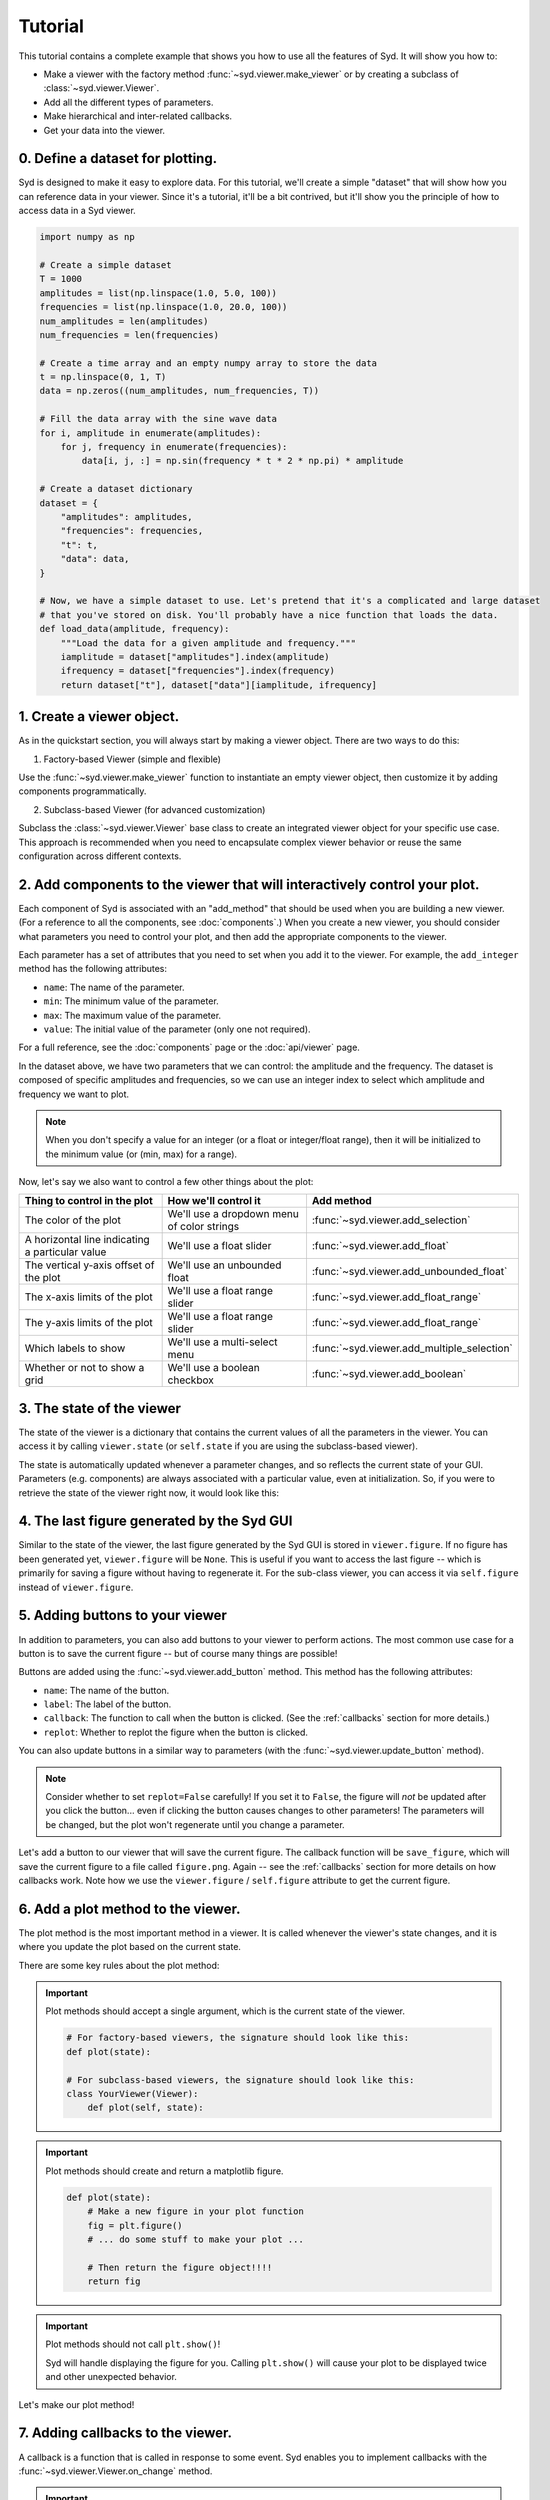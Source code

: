 .. _tutorial:

Tutorial
========

This tutorial contains a complete example that shows you how to use all the features of Syd. It will show
you how to: 

* Make a viewer with the factory method :func:`~syd.viewer.make_viewer` or by creating a subclass of :class:`~syd.viewer.Viewer`.
* Add all the different types of parameters. 
* Make hierarchical and inter-related callbacks. 
* Get your data into the viewer.

0. Define a dataset for plotting.
^^^^^^^^^^^^^^^^^^^^^^^^^^^^^^^^^

Syd is designed to make it easy to explore data. For this tutorial, we'll create a simple "dataset" that will show how you can
reference data in your viewer. Since it's a tutorial, it'll be a bit contrived, but it'll show you the principle of how to access
data in a Syd viewer. 

.. code-block:: python

    import numpy as np

    # Create a simple dataset
    T = 1000
    amplitudes = list(np.linspace(1.0, 5.0, 100))
    frequencies = list(np.linspace(1.0, 20.0, 100))
    num_amplitudes = len(amplitudes)
    num_frequencies = len(frequencies)
    
    # Create a time array and an empty numpy array to store the data
    t = np.linspace(0, 1, T)
    data = np.zeros((num_amplitudes, num_frequencies, T))

    # Fill the data array with the sine wave data
    for i, amplitude in enumerate(amplitudes):
        for j, frequency in enumerate(frequencies):
            data[i, j, :] = np.sin(frequency * t * 2 * np.pi) * amplitude

    # Create a dataset dictionary
    dataset = {
        "amplitudes": amplitudes,
        "frequencies": frequencies,
        "t": t,
        "data": data,
    }

    # Now, we have a simple dataset to use. Let's pretend that it's a complicated and large dataset
    # that you've stored on disk. You'll probably have a nice function that loads the data. 
    def load_data(amplitude, frequency):
        """Load the data for a given amplitude and frequency."""
        iamplitude = dataset["amplitudes"].index(amplitude)
        ifrequency = dataset["frequencies"].index(frequency)
        return dataset["t"], dataset["data"][iamplitude, ifrequency]


1. Create a viewer object.
^^^^^^^^^^^^^^^^^^^^^^^^^^

As in the quickstart section, you will always start by making a viewer object. There are two ways to do this:

1. Factory-based Viewer (simple and flexible)

Use the :func:`~syd.viewer.make_viewer` function to instantiate an empty viewer object, then customize it by adding components programmatically.

2. Subclass-based Viewer (for advanced customization)

Subclass the :class:`~syd.viewer.Viewer` base class to create an integrated viewer object for your specific use case. This approach is recommended when you need to encapsulate complex viewer behavior or reuse the same configuration across different contexts.

.. tabs::
  
  .. tab:: Factory-based

    .. code-block:: python

        # Start by importing the make_viewer function
        from syd import make_viewer

        # Then use it to make an empty viewer object!
        viewer = make_viewer()

  .. tab:: Subclass-based

    .. code-block:: python

        # Start by importing the Viewer class
        from syd import Viewer

        # Then create a subclass of Viewer
        class MyViewer(Viewer):
            pass
            # We'll expand on this later...

        # Then initialize your custom viewer class
        viewer = MyViewer()


2. Add components to the viewer that will interactively control your plot.
^^^^^^^^^^^^^^^^^^^^^^^^^^^^^^^^^^^^^^^^^^^^^^^^^^^^^^^^^^^^^^^^^^^^^^^^^^

Each component of Syd is associated with an "add_method" that should be used when you are building
a new viewer. (For a reference to all the components, see :doc:`components`.) When you create a new
viewer, you should consider what parameters you need to control your plot, and then add the appropriate
components to the viewer.

Each parameter has a set of attributes that you need to set when you add it to the viewer. For example, 
the ``add_integer`` method has the following attributes:

* ``name``: The name of the parameter.
* ``min``: The minimum value of the parameter.
* ``max``: The maximum value of the parameter.
* ``value``: The initial value of the parameter (only one not required). 

For a full reference, see the :doc:`components` page or the :doc:`api/viewer` page.

In the dataset above, we have two parameters that we can control: the amplitude and the frequency.
The dataset is composed of specific amplitudes and frequencies, so we can use an integer index to select which
amplitude and frequency we want to plot.

.. tabs::

  .. tab:: Factory-based

    .. code-block:: python

        from syd import make_viewer

        num_amplitudes = len(dataset["amplitudes"])
        num_frequencies = len(dataset["frequencies"])
        
        viewer = make_viewer()
        viewer.add_integer("amplitude", min=0, max=num_amplitudes-1)
        viewer.add_integer("frequency", min=0, max=num_frequencies-1)

  .. tab:: Subclass-based

    .. code-block:: python

        from syd import Viewer

        num_amplitudes = len(dataset["amplitudes"])
        num_frequencies = len(dataset["frequencies"])

        class MyViewer(Viewer):
            def __init__(self):
                self.add_integer("amplitude", min=0, max=num_amplitudes-1)
                self.add_integer("frequency", min=0, max=num_frequencies-1)

.. note::
    When you don't specify a value for an integer (or a float or integer/float range),
    then it will be initialized to the minimum value (or (min, max) for a range). 

Now, let's say we also want to control a few other things about the plot:

.. list-table::
  :widths: 50 50 50
  :header-rows: 1

  * - Thing to control in the plot
    - How we'll control it
    - Add method
  * - The color of the plot
    - We'll use a dropdown menu of color strings
    - :func:`~syd.viewer.add_selection`
  * - A horizontal line indicating a particular value
    - We'll use a float slider
    - :func:`~syd.viewer.add_float`
  * - The vertical y-axis offset of the plot
    - We'll use an unbounded float
    - :func:`~syd.viewer.add_unbounded_float`
  * - The x-axis limits of the plot
    - We'll use a float range slider
    - :func:`~syd.viewer.add_float_range`
  * - The y-axis limits of the plot
    - We'll use a float range slider
    - :func:`~syd.viewer.add_float_range`
  * - Which labels to show
    - We'll use a multi-select menu
    - :func:`~syd.viewer.add_multiple_selection`
  * - Whether or not to show a grid
    - We'll use a boolean checkbox
    - :func:`~syd.viewer.add_boolean`

.. tabs::

  .. tab:: Factory-based

    .. code-block:: python
        
        from syd import make_viewer

        num_amplitudes = len(dataset["amplitudes"])
        num_frequencies = len(dataset["frequencies"]) 
        
        viewer = make_viewer()
        viewer.add_integer("amplitude", min=0, max=num_amplitudes-1)
        viewer.add_integer("frequency", min=0, max=num_frequencies-1)

        # Add all the other components we want to control
        viewer.add_selection("color", value="red", options=["red", "blue", "green"])
        viewer.add_float("horizontal", value=0.0, min=-10.0, max=10.0)
        viewer.add_unbounded_float("offset", value=0.0)
        viewer.add_float_range("xlimits", value=(0.0, 1.0), min=-10.0, max=1.0)
        viewer.add_float_range("ylimits", value=(-1.0, 1.0), min=-10, max=10)
        viewer.add_multiple_selection("labels", value=["x", "y", "title", "legend"], options=["x", "y", "title", "legend"])
        viewer.add_boolean("show_grid", value=True)

  .. tab:: Subclass-based

    .. code-block:: python

        from syd import Viewer

        num_amplitudes = len(dataset["amplitudes"])
        num_frequencies = len(dataset["frequencies"])

        class MyViewer(Viewer):
            def __init__(self):
                self.add_integer("amplitude", min=0, max=num_amplitudes-1)
                self.add_integer("frequency", min=0, max=num_frequencies-1)

                # Add all the other components we want to control
                self.add_selection("color", value="red", options=["red", "blue", "green"])
                self.add_float("horizontal", value=0.0, min=-10.0, max=10.0)
                self.add_unbounded_float("offset", value=0.0)
                self.add_float_range("xlimits", value=(0.0, 1.0), min=-10.0, max=1.0)
                self.add_float_range("ylimits", value=(-1.0, 1.0), min=-10, max=10)
                self.add_multiple_selection("labels", value=["x", "y", "title", "legend"], options=["x", "y", "title", "legend"])
                self.add_boolean("show_grid", value=True)

3. The state of the viewer
^^^^^^^^^^^^^^^^^^^^^^^^^^

The state of the viewer is a dictionary that contains the current values of all the parameters in the viewer.
You can access it by calling ``viewer.state`` (or ``self.state`` if you are using the subclass-based viewer).

The state is automatically updated whenever a parameter changes, and so reflects the current state of your GUI.
Parameters (e.g. components) are always associated with a particular value, even at initialization. So, if you
were to retrieve the state of the viewer right now, it would look like this:

.. tabs::

  .. tab:: Factory-based

    .. code-block:: python

        from syd import make_viewer

        num_amplitudes = len(dataset["amplitudes"])
        num_frequencies = len(dataset["frequencies"]) 
        
        viewer = make_viewer()
        viewer.add_integer("amplitude", min=0, max=num_amplitudes-1)
        viewer.add_integer("frequency", min=0, max=num_frequencies-1)
        viewer.add_selection("color", value="red", options=["red", "blue", "green"])
        viewer.add_float("horizontal", value=0.0, min=-10.0, max=10.0)
        viewer.add_unbounded_float("offset", value=0.0)
        viewer.add_float_range("xlimits", value=(0.0, 1.0), min=-10.0, max=1.0)
        viewer.add_float_range("ylimits", value=(-1.0, 1.0), min=-10, max=10)
        viewer.add_multiple_selection("labels", value=["x", "y", "title", "legend"], options=["x", "y", "title", "legend"])
        viewer.add_boolean("show_grid", value=True)

        # You can access the current state of the viewer by calling viewer.state
        print(viewer.state)
        {
            "amplitude": 0,
            "frequency": 0,
            "color": "red",
            "horizontal": 0.0,
            "offset": 0.0,
            "xlimits": (0.0, 1.0),
            "ylimits": (-1.0, 1.0),
            "labels": ["x", "y", "title", "legend"],
            "show_grid": True,
        }

  .. tab:: Subclass-based

    .. code-block:: python
        
        from syd import Viewer

        num_amplitudes = len(dataset["amplitudes"])
        num_frequencies = len(dataset["frequencies"])

        class MyViewer(Viewer):
            def __init__(self):
                self.add_integer("amplitude", min=0, max=num_amplitudes-1)
                self.add_integer("frequency", min=0, max=num_frequencies-1)
                self.add_selection("color", value="red", options=["red", "blue", "green"])
                self.add_float("horizontal", value=0.0, min=-10.0, max=10.0)
                self.add_unbounded_float("offset", value=0.0)
                self.add_float_range("xlimits", value=(0.0, 1.0), min=-10.0, max=1.0)
                self.add_float_range("ylimits", value=(-1.0, 1.0), min=-10, max=10)
                self.add_multiple_selection("labels", value=["x", "y", "title", "legend"], options=["x", "y", "title", "legend"])
                self.add_boolean("show_grid", value=True)

                # self.state will enable you to access the state of the viewer
                print(self.state)

        viewer = MyViewer()
        
        # So will viewer.state once you've initialized it to a particular name! (In this case, "viewer")
        print(viewer.state)
        {
            "amplitude": 0,
            "frequency": 0,
            "color": "red",
            "horizontal": 0.0,
            "offset": 0.0,
            "xlimits": (0.0, 1.0),
            "ylimits": (-1.0, 1.0),
            "labels": ["x", "y", "title", "legend"],
            "show_grid": True,
        }

4. The last figure generated by the Syd GUI
^^^^^^^^^^^^^^^^^^^^^^^^^^^^^^^^^^^^^^^^^^^

Similar to the state of the viewer, the last figure generated by the Syd GUI is stored in ``viewer.figure``. 
If no figure has been generated yet, ``viewer.figure`` will be ``None``. This is useful if you want to access
the last figure -- which is primarily for saving a figure without having to regenerate it. For the sub-class
viewer, you can access it via ``self.figure`` instead of ``viewer.figure``.


5. Adding buttons to your viewer
^^^^^^^^^^^^^^^^^^^^^^^^^^^^^^^^

In addition to parameters, you can also add buttons to your viewer to perform actions. The most common use
case for a button is to save the current figure -- but of course many things are possible!

Buttons are added using the :func:`~syd.viewer.add_button` method. This method has the following attributes:

* ``name``: The name of the button.
* ``label``: The label of the button.
* ``callback``: The function to call when the button is clicked. (See the :ref:`callbacks` section for more details.)
* ``replot``: Whether to replot the figure when the button is clicked.

You can also update buttons in a similar way to parameters (with the :func:`~syd.viewer.update_button` method).

.. note::

    Consider whether to set ``replot=False`` carefully! If you set it to ``False``, the figure will *not* be updated
    after you click the button... even if clicking the button causes changes to other parameters! The parameters will
    be changed, but the plot won't regenerate until you change a parameter.

Let's add a button to our viewer that will save the current figure. The callback function will be ``save_figure``,
which will save the current figure to a file called ``figure.png``. Again -- see the :ref:`callbacks` section for more
details on how callbacks work. Note how we use the ``viewer.figure`` / ``self.figure`` attribute to get the current figure.

.. tabs::

  .. tab:: Factory-based

    .. code-block:: python

        from syd import make_viewer

        num_amplitudes = len(dataset["amplitudes"])
        num_frequencies = len(dataset["frequencies"]) 

        viewer = make_viewer()

        def save_figure(state):
            # Get the current figure
            fig = viewer.figure

            # Save the figure
            fig.savefig("figure.png")

        # Note: the save_figure function is defined after the viewer is created so the 
        # reference to viewer.figure is clearly defined. For best practice, use a subclass
        # based viewer to make sure that self.figure is the figure you're looking for!
        
        viewer.add_integer("amplitude", min=0, max=num_amplitudes-1)
        viewer.add_integer("frequency", min=0, max=num_frequencies-1)
        viewer.add_selection("color", value="red", options=["red", "blue", "green"])
        viewer.add_float("horizontal", value=0.0, min=-10.0, max=10.0)
        viewer.add_unbounded_float("offset", value=0.0)
        viewer.add_float_range("xlimits", value=(0.0, 1.0), min=-10.0, max=1.0)
        viewer.add_float_range("ylimits", value=(-1.0, 1.0), min=-10, max=10)
        viewer.add_multiple_selection("labels", value=["x", "y", "title", "legend"], options=["x", "y", "title", "legend"])
        viewer.add_boolean("show_grid", value=True)
        viewer.add_button("save_figure", label="Save Figure", callback=save_figure, replot=False)
        
  .. tab:: Subclass-based

    .. code-block:: python
        
        from syd import Viewer

        num_amplitudes = len(dataset["amplitudes"])
        num_frequencies = len(dataset["frequencies"])

        class MyViewer(Viewer):
            def __init__(self):
                self.add_integer("amplitude", min=0, max=num_amplitudes-1)
                self.add_integer("frequency", min=0, max=num_frequencies-1)
                self.add_selection("color", value="red", options=["red", "blue", "green"])
                self.add_float("horizontal", value=0.0, min=-10.0, max=10.0)
                self.add_unbounded_float("offset", value=0.0)
                self.add_float_range("xlimits", value=(0.0, 1.0), min=-10.0, max=1.0)
                self.add_float_range("ylimits", value=(-1.0, 1.0), min=-10, max=10)
                self.add_multiple_selection("labels", value=["x", "y", "title", "legend"], options=["x", "y", "title", "legend"])
                self.add_boolean("show_grid", value=True)
                self.add_button("save_figure", label="Save Figure", callback=self.save_figure, replot=False)

            def save_figure(self, state):
                # Get the current figure
                fig = self.figure

                # Save the figure
                fig.savefig("figure.png")

        viewer = MyViewer()


6. Add a plot method to the viewer.
^^^^^^^^^^^^^^^^^^^^^^^^^^^^^^^^^^^

The plot method is the most important method in a viewer. It is called whenever the viewer's state changes,
and it is where you update the plot based on the current state.

There are some key rules about the plot method:

.. important::

    Plot methods should accept a single argument, which is the current state of the viewer.
        
    .. code-block:: python

        # For factory-based viewers, the signature should look like this:
        def plot(state):

        # For subclass-based viewers, the signature should look like this:
        class YourViewer(Viewer):
            def plot(self, state):

.. important::
    
    Plot methods should create and return a matplotlib figure.

    .. code-block:: python

        def plot(state):
            # Make a new figure in your plot function
            fig = plt.figure()
            # ... do some stuff to make your plot ...

            # Then return the figure object!!!!
            return fig

.. important::
    
    Plot methods should not call ``plt.show()``! 
    
    Syd will handle displaying the figure for you. Calling ``plt.show()`` will cause your plot to be displayed twice
    and other unexpected behavior. 

Let's make our plot method! 

.. tabs::

  .. tab:: Factory-based

    .. code-block:: python

        from syd import make_viewer

        viewer = make_viewer()

        # ... all the add_* methods ...
        # ... adding the save_figure functionality ...
        def plot(state):
            # Get the data based on the current state
            current_amplitude = dataset["amplitudes"][state["amplitude"]]
            current_frequency = dataset["frequencies"][state["frequency"]]
            time, data = load_data(current_amplitude, current_frequency)

            # Get all the other parameters for plotting
            color = state["color"]
            horizontal = state["horizontal"]
            offset = state["offset"]
            xlimits = state["xlimits"]
            ylimits = state["ylimits"]
            labels = state["labels"]
            show_grid = state["show_grid"]

            # Make your figure
            fig, ax = plt.subplots(1, 1, figsize=(5, 4), layout="constrained")
            ax.plot(time, data + offset, color=color, label="data")
            ax.axhline(horizontal, color="black", linestyle="--", label="horizontal")
            ax.set_xlim(xlimits)
            ax.set_ylim(ylimits)
            if "x" in labels:
                ax.set_xlabel("Time")
            if "y" in labels:
                ax.set_ylabel("Amplitude")
            if "title" in labels:
                ax.set_title("Sine Wave")
            if "legend" in labels:
                ax.legend(loc="best")
            if show_grid:
                ax.grid()

            # Return the figure
            # ~ WITHOUT CALLING plt.show()!!! ~
            return fig

        # Tell the viewer to use your plot method
        viewer.set_plot(plot)

        # Note: if the plot method existed already, you could have done this:
        # viewer = make_viewer(plot)

  .. tab:: Subclass-based

    .. code-block:: python

        from syd import Viewer

        class MyViewer(Viewer):
            def __init__(self):
                # ... all the add_* methods ...

            def save_figure(self, state):
                # ... save figure code ...
                
            def plot(self, state):
                # Get the data based on the current state
                current_amplitude = dataset["amplitudes"][state["amplitude"]]
                current_frequency = dataset["frequencies"][state["frequency"]]
                time, data = load_data(current_amplitude, current_frequency)

                # Get all the other parameters for plotting
                color = state["color"]
                horizontal = state["horizontal"]
                offset = state["offset"]
                xlimits = state["xlimits"]
                ylimits = state["ylimits"]
                labels = state["labels"]
                show_grid = state["show_grid"]

                # Make your figure
                fig, ax = plt.subplots(1, 1, figsize=(5, 4), layout="constrained")
                ax.plot(time, data + offset, color=color, label="data")
                ax.axhline(horizontal, color="black", linestyle="--", label="horizontal")
                ax.set_xlim(xlimits)
                ax.set_ylim(ylimits)
                if "x" in labels:
                    ax.set_xlabel("Time")
                if "y" in labels:
                    ax.set_ylabel("Amplitude")
                if "title" in labels:
                    ax.set_title("Sine Wave")
                if "legend" in labels:
                    ax.legend(loc="best")
                if show_grid:
                    ax.grid()

                # Return the figure
                # ~ WITHOUT CALLING plt.show()!!! ~
                return fig

        # The plot method is a bound method to the MyViewer subclass, so this 
        # part doesn't need to be changed at all!
        viewer = MyViewer()


.. _callbacks:

7. Adding callbacks to the viewer.
^^^^^^^^^^^^^^^^^^^^^^^^^^^^^^^^^^

A callback is a function that is called in response to some event. Syd enables you to implement
callbacks with the :func:`~syd.viewer.Viewer.on_change` method. 

.. important::

    1. You define a callback function that should be called whenever certain parameters change. 
    2. You add that callback function to your viewer and tell Syd which parameters should initiate a call to it. 
    3. Callback functions follow the same rules as the plot method.
        Factory-based viewers should have a signature like ``your_callback(state)``

        Subclass-based viewers should have a signature like ``your_callback(self, state)``

    4. To change parameters during a callback, use the ``update_*`` methods!
        There is an update method associated with each parameter type (it has an identical API to the ``add`` methods...). 
        For more info on this, check out the :doc:`components` section. 

Let's think about what callbacks this viewer might need. 

* We added a mechanism to add an *unbounded offset* to the data!
* This means that the y-values of the data can be anything. 
* But, the horizontal line and the y-limits have specified min/max values, which might not overlap with our data. 
* So, we'll need a callback that changes the range of the horizontal line and the y-limits to be the same as the data.
* This will need to be changed whenever the amplitude or offset is updated.

.. tabs::

  .. tab:: Factory-based

    .. code-block:: python

        from syd import make_viewer

        viewer = make_viewer()

        # ... all the add_* methods ...
        # ... adding the save_figure functionality ...
        # ... adding the plot method ...

        # Create a callback function that accepts "state" as an argument
        def update_offset(state):
            # Get the data based on the current state
            current_amplitude = dataset["amplitudes"][state["amplitude"]]
            current_frequency = dataset["frequencies"][state["frequency"]]
            data = load_data(current_amplitude, current_frequency)[1]

            # Get the offset
            offset = state["offset"]
            min_plot_data = np.min(data + offset)
            max_plot_data = np.max(data + offset)

            # Update the min/max values of the horizontal line and the y-limits to match the plot data
            viewer.update_float_range(
                "ylimits",
                value=(min_plot_data, max_plot_data),
                min=min_plot_data,
                max=max_plot_data
            )
            viewer.update_float("horizontal", value=offset, min=min_plot_data, max=max_plot_data)

        # Add the callback to the viewer
        # The syntax here is:
        # viewer.on_change("parameter_name", callback_function)
        # Or if multiple parameters require the same callback, you can do this:
        # viewer.on_change(["parameter_name_1", "parameter_name_2"], callback_function)
        viewer.on_change(["amplitude", "offset"], update_offset)

  .. tab:: Subclass-based

    .. code-block:: python

        from syd import Viewer

        class MyViewer(Viewer):
            def __init__(self):
                # ... all the add_* methods ...

                # Add the callback to the viewer
                # The syntax here is:
                # self.on_change("parameter_name", callback_function)
                # Or if multiple parameters require the same callback, you can do this:
                # self.on_change(["parameter_name_1", "parameter_name_2"], callback_function)
                self.on_change(["amplitude", "offset"], self.update_offset)

            def save_figure(self, state):
                # ... save figure code ...
                
            def plot(self, state):
                # ... all the plot code ...
                return fig

            def update_offset(self, state):
                # Get the data based on the current state
                current_amplitude = dataset["amplitudes"][state["amplitude"]]
                current_frequency = dataset["frequencies"][state["frequency"]]
                data = load_data(current_amplitude, current_frequency)[1]

                # Get the offset
                offset = state["offset"]
                min_plot_data = np.min(data + offset)
                max_plot_data = np.max(data + offset)

                # Update the min/max values of the horizontal line and the y-limits to match the plot data
                self.update_float_range(
                    "ylimits",
                    value=(min_plot_data, max_plot_data),
                    min=min_plot_data,
                    max=max_plot_data
                )
                self.update_float("horizontal", value=offset, min=min_plot_data, max=max_plot_data)

        viewer = MyViewer()

.. note:: 
    For more examples on callbacks, check out the `hierarchical callbacks example <https://github.com/landoskape/syd/blob/main/examples/4-hierarchical_callbacks.ipynb>`_
    or run it yourself in colab:

    .. image:: https://colab.research.google.com/assets/colab-badge.svg
        :target: https://colab.research.google.com/github/landoskape/syd/blob/main/examples/4-hierarchical_callbacks.ipynb


8. Show or share the viewer!
^^^^^^^^^^^^^^^^^^^^^^^^^^^^

And that's it! You've made an advanced Syd viewer that can load data, plot it, and update it interactively.

The next step is to show or share the viewer. Syd is designed to seamlessly work in both jupyter notebooks
and web browsers. To see your viewer in a notebook, you can use the :func:`~syd.viewer.Viewer.show` method.
To see your viewer in a web browser, you can use the :func:`~syd.viewer.Viewer.share` method. Both have different
benefits. The notebook version is great for quickly exploring your data locally. The browser version is fast and 
quick too, with a slightly different style, and is awesome for sharing with others on your local network (it's 
hosted at your computers IP address, so you can send a link to your PI and have them open it on their computer!).

.. tabs::
  
  .. tab:: Notebook

    .. code-block:: python

        viewer.show() # for viewing in a jupyter notebook
    
    .. image:: ../assets/viewer_screenshots/tutorial_notebook.png
        :alt: Tutorial Example in Notebook
        :align: center

  .. tab:: Browser

    .. code-block:: python

      viewer.share() # for viewing in a web browser

    .. image:: ../assets/viewer_screenshots/tutorial_browser.png
        :alt: Tutorial Example in Browser
        :align: center


9. Putting it all together!
^^^^^^^^^^^^^^^^^^^^^^^^^^^

Now that we have gone through all the steps, let's put it all together in a single place. 

Both the factory-based and subclass-based examples are shown below in full, and in addition, if you
want to see them in action, you can check out the examples in a notebook or on colab:

.. tabs::

  .. tab:: Factory-based

    Check out the full `factory example <https://github.com/landoskape/syd/blob/main/docs/examples/tutorial_factory.ipynb>`_ 
    in a notebook, or run it yourself in colab:

    .. image:: https://colab.research.google.com/assets/colab-badge.svg
        :target: https://colab.research.google.com/github/landoskape/syd/blob/main/docs/examples/tutorial_factory.ipynb
        :alt: Open In Colab

    .. code-block:: python

        import numpy as np
        from matplotlib import pyplot as plt
        from syd import make_viewer

        # Create a simple dataset
        T = 1000
        amplitudes = list(np.linspace(1, 5.0, 100))
        frequencies = list(np.linspace(1, 20.0, 100))
        num_amplitudes = len(amplitudes)
        num_frequencies = len(frequencies)

        # Create a time array and an empty numpy array to store the data
        t = np.linspace(0, 1, T)
        data = np.zeros((num_amplitudes, num_frequencies, T))

        # Fill the data array with the sine wave data
        for i, amplitude in enumerate(amplitudes):
            for j, frequency in enumerate(frequencies):
                data[i, j, :] = np.sin(frequency * t * 2 * np.pi) * amplitude

        # Create a dataset dictionary
        dataset = {
            "amplitudes": amplitudes,
            "frequencies": frequencies,
            "t": t,
            "data": data,
        }

        # Now, we have a simple dataset to use. Let's pretend that it's a complicated and large dataset
        # that you've stored on disk. You'll probably have a nice function that loads the data. 
        def load_data(amplitude, frequency):
            """Load the data for a given amplitude and frequency."""
            iamplitude = dataset["amplitudes"].index(amplitude)
            ifrequency = dataset["frequencies"].index(frequency)
            return dataset["t"], dataset["data"][iamplitude, ifrequency]

        num_amplitudes = len(dataset["amplitudes"])
        num_frequencies = len(dataset["frequencies"]) 

        # Make the viewer and add all the components
        viewer = make_viewer()

        def save_figure(state):
            """After viewer is created for clear reference"""
            figure = viewer.figure
            figure.savefig("figure.png")

        viewer.add_integer("amplitude", min=0, max=num_amplitudes-1)
        viewer.add_integer("frequency", min=0, max=num_frequencies-1)
        viewer.add_selection("color", value="red", options=["red", "blue", "green"])
        viewer.add_float("horizontal", value=0.0, min=-10.0, max=10.0)
        viewer.add_unbounded_float("offset", value=0.0)
        viewer.add_float_range("xlimits", value=(0.0, 1.0), min=-10.0, max=1.0)
        viewer.add_float_range("ylimits", value=(-1, 1), min=-10, max=10)
        viewer.add_multiple_selection("labels", value=["x", "y", "title", "legend"], options=["x", "y", "title", "legend"])
        viewer.add_boolean("show_grid", value=True)
        viewer.add_button("save_figure", label="Save Figure", callback=save_figure, replot=False)

        def plot(state):
            # Get the data based on the current state
            current_amplitude = dataset["amplitudes"][state["amplitude"]]
            current_frequency = dataset["frequencies"][state["frequency"]]
            time, data = load_data(current_amplitude, current_frequency)

            # Get all the other parameters for plotting
            color = state["color"]
            horizontal = state["horizontal"]
            offset = state["offset"]
            xlimits = state["xlimits"]
            ylimits = state["ylimits"]
            labels = state["labels"]
            show_grid = state["show_grid"]

            # Make your figure
            fig, ax = plt.subplots(1, 1, figsize=(5, 4), layout="constrained")
            ax.plot(time, data + offset, color=color, label="data")
            ax.axhline(horizontal, color="black", linestyle="--", label="horizontal")
            ax.set_xlim(xlimits)
            ax.set_ylim(ylimits)
            if "x" in labels:
                ax.set_xlabel("Time")
            if "y" in labels:
                ax.set_ylabel("Amplitude")
            if "title" in labels:
                ax.set_title("Sine Wave")
            if "legend" in labels:
                ax.legend(loc="best")
            if show_grid:
                ax.grid()
            return fig

        # Tell the viewer to use your plot method
        viewer.set_plot(plot)

        # Create a callback function to change the y-limits and horizontal line based on the offset
        def update_offset(state):
            # Get the data based on the current state
            current_amplitude = dataset["amplitudes"][state["amplitude"]]
            current_frequency = dataset["frequencies"][state["frequency"]]
            data = load_data(current_amplitude, current_frequency)[1]

            # Get the offset
            offset = state["offset"]
            min_plot_data = np.min(data + offset)
            max_plot_data = np.max(data + offset)

            # Update the min/max values of the horizontal line and the y-limits to match the plot data
            viewer.update_float_range("ylimits", value=(min_plot_data, max_plot_data), min=min_plot_data, max=max_plot_data)
            viewer.update_float("horizontal", value=offset, min=min_plot_data, max=max_plot_data)

        # Add the callback to the viewer
        viewer.on_change(["amplitude", "offset"], update_offset)

        # Show the viewer!
        viewer.show() # for viewing in a jupyter notebook
        # viewer.share() # for viewing in a web browser


  .. tab:: Subclass-based

    Check out the full `subclass example <https://github.com/landoskape/syd/blob/main/docs/examples/tutorial_subclass.ipynb>`_ 
    in a notebook, or run it yourself in colab:

    .. image:: https://colab.research.google.com/assets/colab-badge.svg
        :target: https://colab.research.google.com/github/landoskape/syd/blob/main/docs/examples/tutorial_subclass.ipynb
        :alt: Open In Colab

    .. code-block:: python

        import numpy as np
        from matplotlib import pyplot as plt
        from syd import Viewer

        # Create a simple dataset
        T = 1000
        amplitudes = list(np.linspace(0.1, 2.0, 100))
        frequencies = list(np.linspace(0.1, 5.0, 100))
        num_amplitudes = len(amplitudes)
        num_frequencies = len(frequencies)
        
        # Create a time array and an empty numpy array to store the data
        t = np.linspace(0, 1, T)
        data = np.zeros((num_amplitudes, num_frequencies, T))

        # Fill the data array with the sine wave data
        for i, amplitude in enumerate(amplitudes):
            for j, frequency in enumerate(frequencies):
                data[i, j, :] = np.sin(frequency * t / 2 / np.pi) * amplitude

        # Create a dataset dictionary
        dataset = {
            "amplitudes": amplitudes,
            "frequencies": frequencies,
            "t": t,
            "data": data,
        }

        # Now, we have a simple dataset to use. Let's pretend that it's a complicated and large dataset
        # that you've stored on disk. You'll probably have a nice function that loads the data. 
        def load_data(amplitude, frequency):
            """Load the data for a given amplitude and frequency."""
            iamplitude = dataset["amplitudes"].index(amplitude)
            ifrequency = dataset["frequencies"].index(frequency)
            return dataset["t"], dataset["data"][iamplitude, ifrequency]

        num_amplitudes = len(dataset["amplitudes"])
        num_frequencies = len(dataset["frequencies"]) 
        
        # Make the viewer and add all the components
        class MyViewer(Viewer):
            def __init__(self):
                self.add_integer("amplitude", min=0, max=num_amplitudes-1)
                self.add_integer("frequency", min=0, max=num_frequencies-1)
                self.add_selection("color", value="red", options=["red", "blue", "green"])
                self.add_float("horizontal", value=0.0, min=-10.0, max=10.0)
                self.add_unbounded_float("offset", value=0.0)
                self.add_float_range("xlimits", value=(0.0, 1.0), min=-10.0, max=1.0)
                self.add_float_range("ylimits", value=(0, 10), min=-10, max=10)
                self.add_multiple_selection("labels", value=["x", "y", "title", "legend"], options=["x", "y", "title", "legend"])
                self.add_boolean("show_grid", value=True)
                self.add_button("save_figure", label="Save Figure", callback=self.save_figure, replot=False)
                
                # Add the callback to the viewer
                self.on_change(["amplitude", "offset"], self.update_offset)

            def save_figure(self, state):
                figure = self.figure
                figure.savefig("figure.png")

            def plot(self, state):
                # Get the data based on the current state
                current_amplitude = dataset["amplitudes"][state["amplitude"]]
                current_frequency = dataset["frequencies"][state["frequency"]]
                time, data = load_data(current_amplitude, current_frequency)

                # Get all the other parameters for plotting
                color = state["color"]
                horizontal = state["horizontal"]
                offset = state["offset"]
                xlimits = state["xlimits"]
                ylimits = state["ylimits"]
                labels = state["labels"]
                show_grid = state["show_grid"]

                # Make your figure
                fig, ax = plt.subplots(1, 1, figsize=(5, 4), layout="constrained")
                ax.plot(time, data + offset, color=color, label="data")
                ax.axhline(horizontal, color="black", linestyle="--", label="horizontal")
                ax.set_xlim(xlimits)
                ax.set_ylim(ylimits)
                if "x" in labels:
                    ax.set_xlabel("Time")
                if "y" in labels:
                    ax.set_ylabel("Amplitude")
                if "title" in labels:
                    ax.set_title("Sine Wave")
                if "legend" in labels:
                    ax.legend(loc="best")
                if show_grid:
                    ax.grid()
                return fig

            # Create a callback function to change the y-limits and horizontal line based on the offset
            def update_offset(self, state):
                # Get the data based on the current state
                current_amplitude = dataset["amplitudes"][state["amplitude"]]
                current_frequency = dataset["frequencies"][state["frequency"]]
                time, data = load_data(current_amplitude, current_frequency)

                # Get the offset
                offset = state["offset"]

                plot_data = data + offset
                min_plot_data = np.min(plot_data)
                max_plot_data = np.max(plot_data)

                # Update the min/max values of the horizontal line and the y-limits to match the plot data
                self.update_float_range("ylimits", min=min_plot_data, max=max_plot_data)
                self.update_float("horizontal", min=min_plot_data, max=max_plot_data)

        viewer = MyViewer()

        # Show the viewer!
        viewer.show() # for viewing in a jupyter notebook
        # viewer.share() # for viewing in a web browser
    
.. image:: ../assets/viewer_screenshots/tutorial_notebook.png
